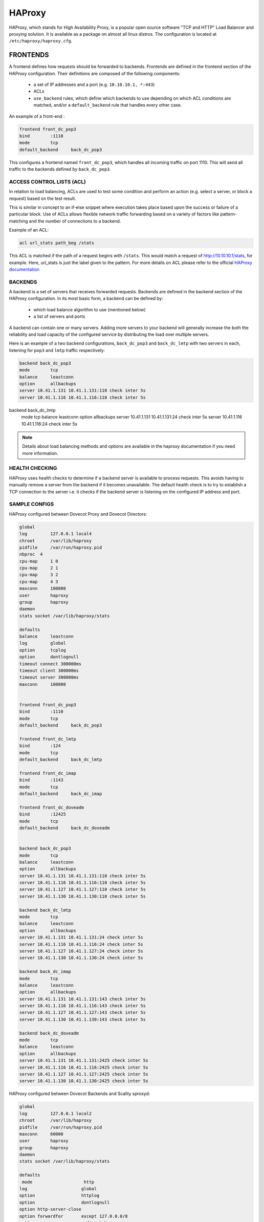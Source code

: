 .. _haproxy:

===============
HAProxy
===============

HAProxy, which stands for High Availability Proxy, is a popular open source software "TCP and HTTP" Load Balancer and proxying solution.  It is available as a package on almost all linux distros.  The configuration is located at ``/etc/haproxy/haproxy.cfg``.

FRONTENDS
^^^^^^^^^^
A frontend defines how requests should be forwarded to backends. Frontends are defined in the frontend section of the HAProxy configuration. Their definitions are composed of the following components:

 * a set of IP addresses and a port (e.g. ``10.10.10.1, *:443``)
 
 * ACLs
 
 * ``use_backend`` rules, which define which backends to use depending on which ACL conditions are matched, and/or a ``default_backend`` rule that handles every other case.

An example of a front-end :

.. code-block:: none

   frontend front_dc_pop3
   bind        :1110
   mode        tcp
   default_backend     back_dc_pop3

This configures a frontend named ``front_dc_pop3``, which handles all incoming traffic on port 1110. This will send all traffic to the backends defined by ``back_dc_pop3``.

ACCESS CONTROL LISTS (ACL)
===========================

In relation to load balancing, ACLs are used to test some condition and perform an action (e.g. select a server, or block a request) based on the test result. 

This is similar in concept to an if-else snippet where execution takes place based upon the success or failure of a particular block. Use of ACLs allows flexible network traffic forwarding based on a variety of factors like pattern-matching and the number of connections to a backend.

Example of an ACL:

.. code-block:: none

   acl url_stats path_beg /stats

This ACL is matched if the path of a request begins with ``/stats``. This would match a request of http://10.10.10.1/stats, for example. Here, url_stats is just the label given to the pattern. For more details on ACL please refer to the official `HAProxy documentation <http://www.haproxy.org/>`_

BACKENDS
=========

A backend is a set of servers that receives forwarded requests. Backends are defined in the backend section of the HAProxy configuration. In its most basic form, a backend can be defined by:

 * which load balance algorithm to use (mentioned below)
 * a list of servers and ports

A backend can contain one or many servers. Adding more servers to your backend will generally increase the both the reliability and load capacity of the configured service by distributing the load over multiple servers. 

Here is an example of a two backend configurations, ``back_dc_pop3`` and ``back_dc_lmtp`` with two servers in each, listening for ``pop3`` and ``lmtp`` traffic respectively:

.. code-block:: none

   backend back_dc_pop3
   mode        tcp
   balance     leastconn
   option      allbackups
   server 10.41.1.131 10.41.1.131:110 check inter 5s
   server 10.41.1.116 10.41.1.116:110 check inter 5s
 
backend back_dc_lmtp
   mode        tcp
   balance     leastconn
   option      allbackups
   server 10.41.1.131 10.41.1.131:24 check inter 5s
   server 10.41.1.116 10.41.1.116:24 check inter 5s

.. Note:: Details about load balancing methods and options are available in the haproxy documentation if you need more information.

HEALTH CHECKING
================
HAProxy uses health checks to determine if a backend server is available to process requests. This avoids having to manually remove a server from the backend if it becomes unavailable. The default health check is to try to establish a TCP connection to the server i.e. it checks if the backend server is listening on the configured IP address and port.

SAMPLE CONFIGS
================
HAProxy configured between Dovecot Proxy and Dovecot Directors:

.. code-block:: none

   global
   log         127.0.0.1 local4
   chroot      /var/lib/haproxy
   pidfile     /var/run/haproxy.pid
   nbproc  4
   cpu-map     1 0
   cpu-map     2 1
   cpu-map     3 2
   cpu-map     4 3
   maxconn     100000
   user        haproxy
   group       haproxy
   daemon
   stats socket /var/lib/haproxy/stats
 
   defaults
   balance     leastconn
   log         global
   option      tcplog
   option      dontlognull
   timeout connect 300000ms
   timeout client 300000ms
   timeout server 300000ms
   maxconn     100000
 
 
   frontend front_dc_pop3
   bind        :1110
   mode        tcp
   default_backend     back_dc_pop3
 
   frontend front_dc_lmtp
   bind        :124
   mode        tcp
   default_backend     back_dc_lmtp
 
   frontend front_dc_imap
   bind        :1143
   mode        tcp
   default_backend     back_dc_imap
 
   frontend front_dc_doveadm
   bind        :12425
   mode        tcp
   default_backend     back_dc_doveadm
 
 
   backend back_dc_pop3
   mode        tcp
   balance     leastconn
   option      allbackups
   server 10.41.1.131 10.41.1.131:110 check inter 5s
   server 10.41.1.116 10.41.1.116:110 check inter 5s
   server 10.41.1.127 10.41.1.127:110 check inter 5s
   server 10.41.1.130 10.41.1.130:110 check inter 5s
 
   backend back_dc_lmtp
   mode        tcp
   balance     leastconn
   option      allbackups
   server 10.41.1.131 10.41.1.131:24 check inter 5s
   server 10.41.1.116 10.41.1.116:24 check inter 5s
   server 10.41.1.127 10.41.1.127:24 check inter 5s
   server 10.41.1.130 10.41.1.130:24 check inter 5s
 
   backend back_dc_imap
   mode        tcp
   balance     leastconn
   option      allbackups
   server 10.41.1.131 10.41.1.131:143 check inter 5s
   server 10.41.1.116 10.41.1.116:143 check inter 5s
   server 10.41.1.127 10.41.1.127:143 check inter 5s
   server 10.41.1.130 10.41.1.130:143 check inter 5s
 
   backend back_dc_doveadm
   mode        tcp
   balance     leastconn
   option      allbackups
   server 10.41.1.131 10.41.1.131:2425 check inter 5s
   server 10.41.1.116 10.41.1.116:2425 check inter 5s
   server 10.41.1.127 10.41.1.127:2425 check inter 5s
   server 10.41.1.130 10.41.1.130:2425 check inter 5s

HAProxy configured between Dovecot Backends and Scality sproxyd:

.. code-block:: none

   global
   log         127.0.0.1 local2
   chroot      /var/lib/haproxy
   pidfile     /var/run/haproxy.pid
   maxconn     60000
   user        haproxy
   group       haproxy
   daemon
   stats socket /var/lib/haproxy/stats
   
   defaults
    mode                    http
   log                     global
   option                  httplog
   option                  dontlognull
   option http-server-close
   option forwardfor       except 127.0.0.0/8
   option                  redispatch
   retries                 3
   timeout http-request    1m
   timeout queue           1m
   timeout connect         10s
   timeout client          1m
   timeout server          1m
   timeout http-keep-alive 10m
   timeout check           10s
   maxconn                 5000
  
   frontend  scality_in
   bind :::81
   option forwardfor
   option httplog
   default_backend scality_ring
  
   # Capture X-Dovecot-Reason, X-Dovecot-Username and X-Dovecot-Session-Id headers
   capture request header X-Dovecot-Reason len 40
   capture request header X-Dovecot-Username len 40
   capture request header X-Dovecot-Session-Id len 70
  
   backend scality_ring
   balance roundrobin
   mode http
   option forwardfor
   option httpchk
   default-server inter 30s
   server 10.10.10.1 10.10.10.1:81 check
   server 10.10.10.2 10.10.10.2:81 check
   server 10.10.10.3 10.10.10.3:81 check
   server 10.10.10.4 10.10.10.4:81 check
   server 10.10.10.5 10.10.10.5:81 check
   server 10.10.10.6 10.10.10.6:81 check